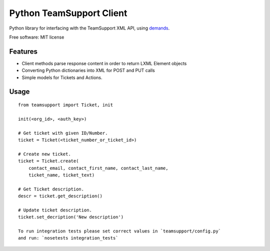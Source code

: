 Python TeamSupport Client
=========================


|Build Status| |Latest Version|

Python library for interfacing with the TeamSupport XML API, using `demands <https://github.com/yola/demands>`__.

Free software: MIT license

Features
--------

-  Client methods parse response content in order to return LXML Element
   objects
-  Converting Python dictionaries into XML for POST and PUT calls
-  Simple models for Tickets and Actions.

Usage
-----

::

    from teamsupport import Ticket, init

    init(<org_id>, <auth_key>)

    # Get ticket with given ID/Number.
    ticket = Ticket(<ticket_number_or_ticket_id>)

    # Create new ticket.
    ticket = Ticket.create(
        contact_email, contact_first_name, contact_last_name,
        ticket_name, ticket_text)

    # Get Ticket description.
    descr = ticket.get_description()

    # Update ticket description.
    ticket.set_decription('New description')

    To run integration tests please set correct values in `teamsupport/config.py`
    and run: `nosetests integration_tests`

.. |Build Status| image:: https://img.shields.io/travis/yola/teamsupport-python.svg?style=flat-square
   :target: https://travis-ci.org/yola/teamsupport-python
.. |Latest Version| image:: https://img.shields.io/pypi/v/teamsupport.svg?style=flat-square
   :target: https://warehouse.python.org/project/teamsupport

